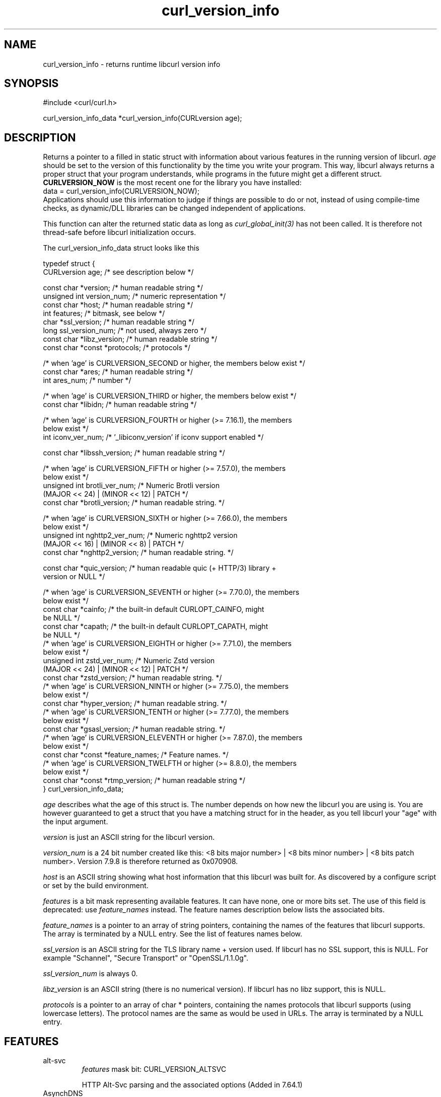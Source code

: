 .\" generated by cd2nroff 0.1 from curl_version_info.md
.TH curl_version_info 3 "2024-11-09" libcurl
.SH NAME
curl_version_info \- returns runtime libcurl version info
.SH SYNOPSIS
.nf
#include <curl/curl.h>

curl_version_info_data *curl_version_info(CURLversion age);
.fi
.SH DESCRIPTION
Returns a pointer to a filled in static struct with information about various
features in the running version of libcurl. \fIage\fP should be set to the
version of this functionality by the time you write your program. This way,
libcurl always returns a proper struct that your program understands, while
programs in the future might get a different struct. \fBCURLVERSION_NOW\fP is
the most recent one for the library you have installed:
.nf
  data = curl_version_info(CURLVERSION_NOW);
.fi
Applications should use this information to judge if things are possible to do
or not, instead of using compile\-time checks, as dynamic/DLL libraries can be
changed independent of applications.

This function can alter the returned static data as long as
\fIcurl_global_init(3)\fP has not been called. It is therefore not thread\-safe
before libcurl initialization occurs.

The curl_version_info_data struct looks like this

.nf
typedef struct {
  CURLversion age;          /* see description below */

  const char *version;      /* human readable string */
  unsigned int version_num; /* numeric representation */
  const char *host;         /* human readable string */
  int features;             /* bitmask, see below */
  char *ssl_version;        /* human readable string */
  long ssl_version_num;     /* not used, always zero */
  const char *libz_version; /* human readable string */
  const char *const *protocols; /* protocols */

  /* when 'age' is CURLVERSION_SECOND or higher, the members below exist */
  const char *ares;         /* human readable string */
  int ares_num;             /* number */

  /* when 'age' is CURLVERSION_THIRD or higher, the members below exist */
  const char *libidn;       /* human readable string */

  /* when 'age' is CURLVERSION_FOURTH or higher (>= 7.16.1), the members
     below exist */
  int iconv_ver_num;       /* '_libiconv_version' if iconv support enabled */

  const char *libssh_version; /* human readable string */

  /* when 'age' is CURLVERSION_FIFTH or higher (>= 7.57.0), the members
     below exist */
  unsigned int brotli_ver_num; /* Numeric Brotli version
                                  (MAJOR << 24) | (MINOR << 12) | PATCH */
  const char *brotli_version; /* human readable string. */

  /* when 'age' is CURLVERSION_SIXTH or higher (>= 7.66.0), the members
     below exist */
  unsigned int nghttp2_ver_num; /* Numeric nghttp2 version
                                   (MAJOR << 16) | (MINOR << 8) | PATCH */
  const char *nghttp2_version; /* human readable string. */

  const char *quic_version;    /* human readable quic (+ HTTP/3) library +
                                  version or NULL */

  /* when 'age' is CURLVERSION_SEVENTH or higher (>= 7.70.0), the members
     below exist */
  const char *cainfo;          /* the built-in default CURLOPT_CAINFO, might
                                  be NULL */
  const char *capath;          /* the built-in default CURLOPT_CAPATH, might
                                  be NULL */
  /* when 'age' is CURLVERSION_EIGHTH or higher (>= 7.71.0), the members
     below exist */
  unsigned int zstd_ver_num; /* Numeric Zstd version
                                  (MAJOR << 24) | (MINOR << 12) | PATCH */
  const char *zstd_version; /* human readable string. */
  /* when 'age' is CURLVERSION_NINTH or higher (>= 7.75.0), the members
     below exist */
  const char *hyper_version; /* human readable string. */
  /* when 'age' is CURLVERSION_TENTH or higher (>= 7.77.0), the members
     below exist */
  const char *gsasl_version; /* human readable string. */
  /* when 'age' is CURLVERSION_ELEVENTH or higher (>= 7.87.0), the members
     below exist */
  const char *const *feature_names; /* Feature names. */
  /* when 'age' is CURLVERSION_TWELFTH or higher (>= 8.8.0), the members
     below exist */
  const char *const *rtmp_version; /* human readable string */
} curl_version_info_data;
.fi

\fIage\fP describes what the age of this struct is. The number depends on how
new the libcurl you are using is. You are however guaranteed to get a struct
that you have a matching struct for in the header, as you tell libcurl your
\&"age" with the input argument.

\fIversion\fP is just an ASCII string for the libcurl version.

\fIversion_num\fP is a 24 bit number created like this: <8 bits major number> |
<8 bits minor number> | <8 bits patch number>. Version 7.9.8 is therefore
returned as 0x070908.

\fIhost\fP is an ASCII string showing what host information that this libcurl
was built for. As discovered by a configure script or set by the build
environment.

\fIfeatures\fP is a bit mask representing available features. It can have none,
one or more bits set. The use of this field is deprecated: use
\fIfeature_names\fP instead. The feature names description below lists the
associated bits.

\fIfeature_names\fP is a pointer to an array of string pointers, containing the
names of the features that libcurl supports. The array is terminated by a NULL
entry. See the list of features names below.

\fIssl_version\fP is an ASCII string for the TLS library name + version used. If
libcurl has no SSL support, this is NULL. For example "Schannel", "Secure
Transport" or "OpenSSL/1.1.0g".

\fIssl_version_num\fP is always 0.

\fIlibz_version\fP is an ASCII string (there is no numerical version). If
libcurl has no libz support, this is NULL.

\fIprotocols\fP is a pointer to an array of char * pointers, containing the
names protocols that libcurl supports (using lowercase letters). The protocol
names are the same as would be used in URLs. The array is terminated by a NULL
entry.
.SH FEATURES
.IP alt-svc
\fIfeatures\fP mask bit: CURL_VERSION_ALTSVC

HTTP Alt\-Svc parsing and the associated options (Added in 7.64.1)
.IP AsynchDNS
\fIfeatures\fP mask bit: CURL_VERSION_ASYNCHDNS

libcurl was built with support for asynchronous name lookups, which allows
more exact timeouts (even on Windows) and less blocking when using the multi
interface. (added in 7.10.7)
.IP brotli
\fIfeatures\fP mask bit: CURL_VERSION_BROTLI

supports HTTP Brotli content encoding using libbrotlidec (Added in 7.57.0)
.IP Debug
\fIfeatures\fP mask bit: CURL_VERSION_DEBUG

libcurl was built with debug capabilities (added in 7.10.6)
.IP ECH
\fIfeatures\fP mask bit: non\-existent

libcurl was built with ECH support (experimental, added in 8.8.0)
.IP gsasl
\fIfeatures\fP mask bit: CURL_VERSION_GSASL

libcurl was built with libgsasl and thus with some extra SCRAM\-SHA
authentication methods. (added in 7.76.0)
.IP GSS-API
\fIfeatures\fP mask bit: CURL_VERSION_GSSAPI

libcurl was built with support for GSS\-API. This makes libcurl use provided
functions for Kerberos and SPNEGO authentication. It also allows libcurl
to use the current user credentials without the app having to pass them on.
(Added in 7.38.0)
.IP HSTS
\fIfeatures\fP mask bit: CURL_VERSION_HSTS

libcurl was built with support for HSTS (HTTP Strict Transport Security)
(Added in 7.74.0)
.IP HTTP2
\fIfeatures\fP mask bit: CURL_VERSION_HTTP2

libcurl was built with support for HTTP2.
(Added in 7.33.0)
.IP HTTP3
\fIfeatures\fP mask bit: CURL_VERSION_HTTP3

HTTP/3 and QUIC support are built\-in (Added in 7.66.0)
.IP HTTPS-proxy
\fIfeatures\fP mask bit: CURL_VERSION_HTTPS_PROXY

libcurl was built with support for HTTPS\-proxy.
(Added in 7.52.0)
.IP IDN
\fIfeatures\fP mask bit: CURL_VERSION_IDN

libcurl was built with support for IDNA, domain names with international
letters. (Added in 7.12.0)
.IP IPv6
\fIfeatures\fP mask bit: CURL_VERSION_IPV6

supports IPv6
.IP Kerberos
\fIfeatures\fP mask bit: CURL_VERSION_KERBEROS5

supports Kerberos V5 authentication for FTP, IMAP, LDAP, POP3, SMTP and
SOCKSv5 proxy. (Added in 7.40.0)
.IP Largefile
\fIfeatures\fP mask bit: CURL_VERSION_LARGEFILE

libcurl was built with support for large files. (Added in 7.11.1)
.IP libz
\fIfeatures\fP mask bit: CURL_VERSION_LIBZ

supports HTTP deflate using libz (Added in 7.10)
.IP MultiSSL
\fIfeatures\fP mask bit: CURL_VERSION_MULTI_SSL

libcurl was built with multiple SSL backends. For details, see
\fIcurl_global_sslset(3)\fP.
(Added in 7.56.0)
.IP NTLM
\fIfeatures\fP mask bit: CURL_VERSION_NTLM

supports HTTP NTLM (added in 7.10.6)
.IP NTLM_WB
\fIfeatures\fP mask bit: CURL_VERSION_NTLM_WB

libcurl was built with support for NTLM delegation to a winbind helper.
(Added in 7.22.0) This feature was removed from curl in 8.8.0.
.IP PSL
\fIfeatures\fP mask bit: CURL_VERSION_PSL

libcurl was built with support for Mozilla\(aqs Public Suffix List. This makes
libcurl ignore cookies with a domain that is on the list.
(Added in 7.47.0)
.IP SPNEGO
\fIfeatures\fP mask bit: CURL_VERSION_SPNEGO

libcurl was built with support for SPNEGO authentication (Simple and Protected
GSS\-API Negotiation Mechanism, defined in RFC 2478.) (added in 7.10.8)
.IP SSL
\fIfeatures\fP mask bit: CURL_VERSION_SSL

supports SSL (HTTPS/FTPS) (Added in 7.10)
.IP SSPI
\fIfeatures\fP mask bit: CURL_VERSION_SSPI

libcurl was built with support for SSPI. This is only available on Windows and
makes libcurl use Windows\-provided functions for Kerberos, NTLM, SPNEGO and
Digest authentication. It also allows libcurl to use the current user
credentials without the app having to pass them on. (Added in 7.13.2)
.IP threadsafe
\fIfeatures\fP mask bit: CURL_VERSION_THREADSAFE

libcurl was built with thread\-safety support (Atomic or SRWLOCK) to protect
curl initialization. (Added in 7.84.0) See \fIlibcurl\-thread(3)\fP
.IP TLS-SRP
\fIfeatures\fP mask bit: CURL_VERSION_TLSAUTH_SRP

libcurl was built with support for TLS\-SRP (in one or more of the built\-in TLS
backends). (Added in 7.21.4)
.IP TrackMemory
\fIfeatures\fP mask bit: CURL_VERSION_CURLDEBUG

libcurl was built with memory tracking debug capabilities. This is mainly of
interest for libcurl hackers. (added in 7.19.6)
.IP Unicode
\fIfeatures\fP mask bit: CURL_VERSION_UNICODE

libcurl was built with Unicode support on Windows. This makes non\-ASCII
characters work in filenames and options passed to libcurl. (Added in 7.72.0)
.IP UnixSockets
\fIfeatures\fP mask bit: CURL_VERSION_UNIX_SOCKETS

libcurl was built with support for Unix domain sockets.
(Added in 7.40.0)
.IP zstd
\fIfeatures\fP mask bit: CURL_VERSION_ZSTD

supports HTTP zstd content encoding using zstd library (Added in 7.72.0)
.IP "no name"
\fIfeatures\fP mask bit: CURL_VERSION_CONV

libcurl was built with support for character conversions, as provided by the
CURLOPT_CONV_* callbacks. Always 0 since 7.82.0. (Added in 7.15.4,
deprecated.)
.IP "no name"
\fIfeatures\fP mask bit: CURL_VERSION_GSSNEGOTIATE

supports HTTP GSS\-Negotiate (added in 7.10.6, deprecated in 7.38.0)
.IP "no name"
\fIfeatures\fP mask bit: CURL_VERSION_KERBEROS4

supports Kerberos V4 (when using FTP). Legacy bit. Deprecated since 7.33.0.
.SH PROTOCOLS
This functionality affects all supported protocols
.SH EXAMPLE
.nf
int main(void)
{
  curl_version_info_data *ver = curl_version_info(CURLVERSION_NOW);
  printf("libcurl version %u.%u.%u\\n",
         (ver->version_num >> 16) & 0xff,
         (ver->version_num >> 8) & 0xff,
         ver->version_num & 0xff);
}
.fi
.SH AVAILABILITY
Added in curl 7.10.0
.SH RETURN VALUE
A pointer to a curl_version_info_data struct.
.SH SEE ALSO
.BR curl_version (3)
